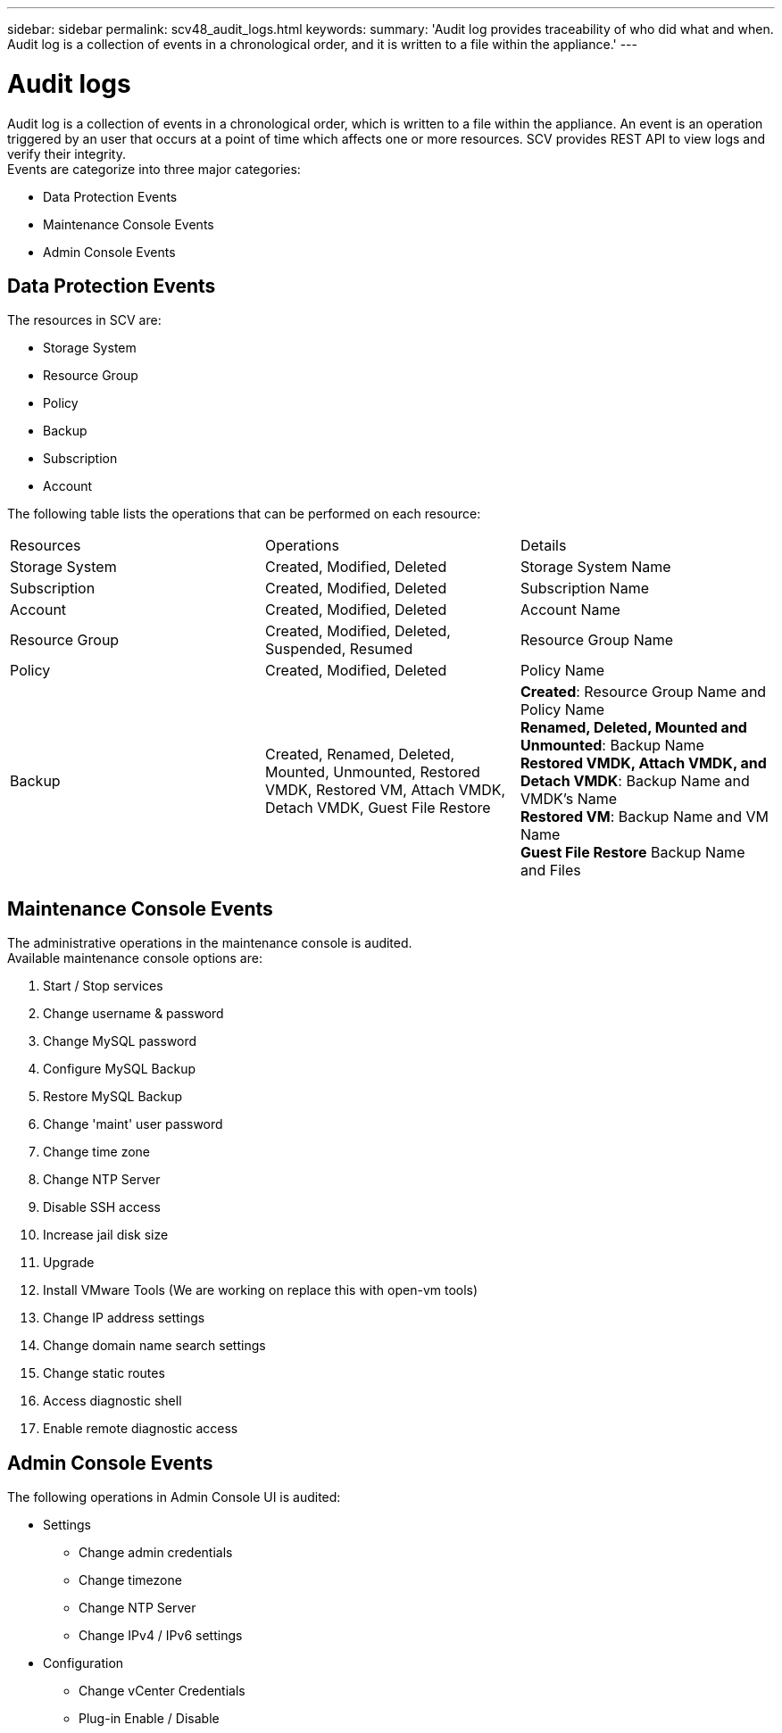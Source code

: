 ---
sidebar: sidebar
permalink: scv48_audit_logs.html
keywords:
summary: 'Audit log provides traceability of who did what and when. Audit log is a collection of events in a chronological order, and it is written to a file within the appliance.'
---

= Audit logs
:hardbreaks:
:nofooter:
:icons: font
:linkattrs:
:imagesdir: ./media/


[.lead]
Audit log is a collection of events in a chronological order, which is written to a file within the appliance. An event is an operation triggered by an user that occurs at a point of time which affects one or more resources. SCV provides REST API to view logs and verify their integrity. 
Events are categorize into three major categories:

* Data Protection Events
* Maintenance Console Events
* Admin Console Events

== Data Protection Events
The resources in SCV are:

* Storage System
* Resource Group
* Policy
* Backup
* Subscription
* Account

The following table lists the operations that can be performed on each resource:
|===
|Resources |Operations |Details 
|Storage System
|Created, Modified, Deleted
|Storage System Name
|Subscription
|Created, Modified, Deleted
|Subscription Name
|Account
|Created, Modified, Deleted
|Account Name
|Resource Group	
|Created, Modified, Deleted, Suspended, Resumed
|Resource Group Name
|Policy
|Created, Modified, Deleted
|Policy Name
|Backup
|Created, Renamed, Deleted, Mounted, Unmounted, Restored VMDK, Restored VM, Attach VMDK, Detach VMDK, Guest File Restore
|*Created*: Resource Group Name and Policy Name
*Renamed, Deleted, Mounted and Unmounted*: Backup Name
*Restored VMDK, Attach VMDK, and Detach VMDK*: Backup Name and VMDK's Name
*Restored VM*: Backup Name and VM Name
*Guest File Restore* Backup Name and Files

|===

== Maintenance Console Events
The administrative operations in the maintenance console is audited. 
Available maintenance console options are:

1. Start / Stop services
2. Change username & password
3. Change MySQL password
4. Configure MySQL Backup
5. Restore MySQL Backup
6. Change 'maint' user password
7. Change time zone
8. Change NTP Server
9. Disable SSH access
10. Increase jail disk size
11. Upgrade
12. Install VMware Tools (We are working on  replace this with open-vm tools)
13. Change IP address settings
14. Change domain name search settings
15. Change static routes
16. Access diagnostic shell
17. Enable remote diagnostic access

== Admin Console Events
The following operations in Admin Console UI is audited:

* Settings
** Change admin credentials
** Change timezone
** Change NTP Server
** Change IPv4 / IPv6 settings
* Configuration
** Change vCenter Credentials
** Plug-in Enable / Disable